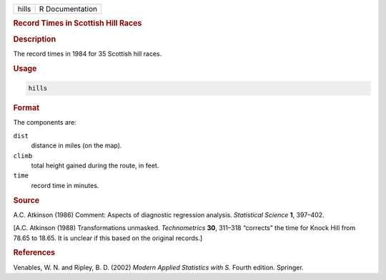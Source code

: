 .. container::

   ===== ===============
   hills R Documentation
   ===== ===============

   .. rubric:: Record Times in Scottish Hill Races
      :name: hills

   .. rubric:: Description
      :name: description

   The record times in 1984 for 35 Scottish hill races.

   .. rubric:: Usage
      :name: usage

   .. code:: R

      hills

   .. rubric:: Format
      :name: format

   The components are:

   ``dist``
      distance in miles (on the map).

   ``climb``
      total height gained during the route, in feet.

   ``time``
      record time in minutes.

   .. rubric:: Source
      :name: source

   A.C. Atkinson (1986) Comment: Aspects of diagnostic regression
   analysis. *Statistical Science* **1**, 397–402.

   [A.C. Atkinson (1988) Transformations unmasked. *Technometrics*
   **30**, 311–318 “corrects” the time for Knock Hill from 78.65 to
   18.65. It is unclear if this based on the original records.]

   .. rubric:: References
      :name: references

   Venables, W. N. and Ripley, B. D. (2002) *Modern Applied Statistics
   with S.* Fourth edition. Springer.
